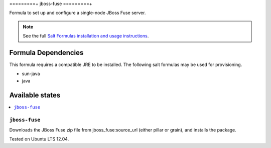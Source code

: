 =========+
jboss-fuse
=========+

Formula to set up and configure a single-node JBoss Fuse server.

.. note::

    See the full `Salt Formulas installation and usage instructions
    <http://docs.saltstack.com/en/latest/topics/development/conventions/formulas.html>`_.

Formula Dependencies
====================

This formula requires a compatible JRE to be installed. The following salt formulas may be used for provisioning.

* sun-java
* java

Available states
================

.. contents::
    :local:

``jboss-fuse``
-------------

Downloads the JBoss Fuse zip file from jboss_fuse:source_url (either pillar or grain), and installs the package.

Tested on Ubuntu LTS 12.04.
